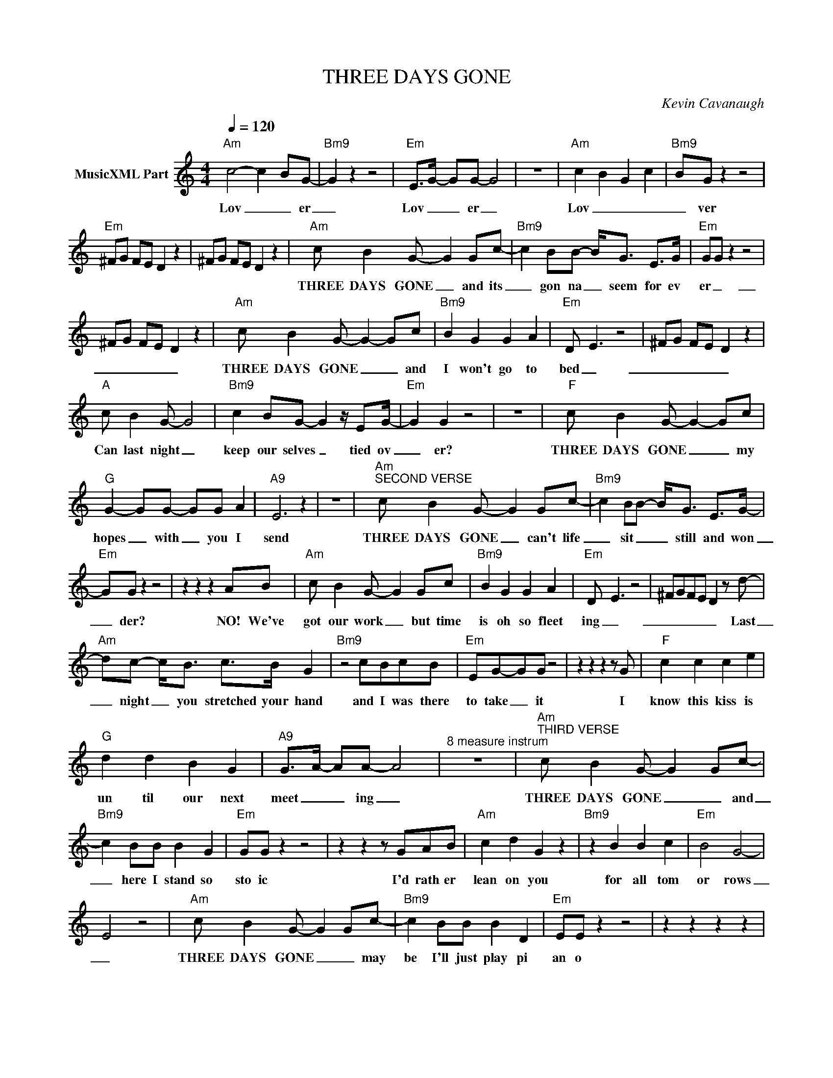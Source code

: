 X:1
T:THREE DAYS GONE
C:Kevin Cavanaugh
Z:All Rights Reserved
L:1/8
Q:1/4=120
M:4/4
K:C
V:1 treble nm="MusicXML Part"
%%MIDI program 0
V:1
"Am" c4- c2- BG- |"Bm9" G2 z2 z4 |"Em" E>G- GG- G4 | z8 |"Am" c2- B2- G2- c2- |"Bm9" B-G z2 z4 | %6
w: Lov _ _ er|_|Lov _ _ er _||Lov _ _ _|_ ver|
"Em" ^FG FE D2 z2 | ^FG FE D2 z2 |"Am" c B2 G- G2 Gc- |"Bm9" c2 BB- B<G E>G |"Em" GG z2 z4 | %11
w: ||THREE DAYS GONE _ and its|_ gon na _ seem for ev|er _|
 ^FG FE D2 z2 |"Am" c B2 G- G2- Gc |"Bm9" B2 G2 G2 A2 |"Em" D- E3 z4 | ^FG FE D2 z2 | %16
w: _ _ _ _ _|THREE DAYS GONE _ _ and|I won't go to|bed _|_ _ _ _ _|
"A" c B2 G- G4 |"Bm9" c2 BG- G2 z/ EG/- |"Em" G2 G2 z4 | z8 |"F" c B2 G- G2- Gc | %21
w: Can last night _|keep our selves _ tied ov|_ er?||THREE DAYS GONE _ _ my|
"G" G2- GG- GG A2 |"A9" E6 z2 | z8 |"Am""^SECOND VERSE" c B2 G- G2 Gc- |"Bm9" c2 BB- B<G E>G- | %26
w: hopes _ with _ you I|send||THREE DAYS GONE _ can't life|_ sit _ _ still and won|
"Em" GG z2 z4 | z2 z2 z2 AB |"Am" c B2 G- G2 Gc |"Bm9" B2 G2 G2 A2 |"Em" D- E3 z4 | ^FGFE D2 z d- | %32
w: _ der?|NO! We've|got our work _ but time|is oh so fleet|ing _|_ _ _ _ _ Last|
"Am" dc- c<B c>B G2 |"Bm9" z4 cBcB |"Em" EG-GG z4 | z2 z2 z2 z G |"F" c2 c2 c2 e2 | %37
w: _ night _ you stretched your hand|and I was there|to take _ it|I|know this kiss is|
"G" d2 d2 B2 G2 |"A9" G>A- AA- A4 |"^8 measure instrum" z8 |"Am""^THIRD VERSE" c B2 G- G2 Gc- | %41
w: un til our next|meet _ _ ing _||THREE DAYS GONE _ _ and|
"Bm9" c2 BB B2 G2 |"Em" GG z2 z4 | z2 z2 z GAB |"Am" c2 d2 G2 z2 |"Bm9" z2 B2 B2 c2 |"Em" B4 G4- | %47
w: _ here I stand so|sto ic|I'd rath er|lean on you|for all tom|or rows|
 E4 z4 |"Am" c B2 G- G2 Gc- |"Bm9" c2 BB B2 D2 |"Em" EE z2 z4 | z2 z2 z2 z2 | %52
w: _|THREE DAYS GONE _ _ may|be I'll just play pi|an o||
"F" z z/ c/ c<c-"G" c/dd/ d/-dG/ |"C" z z/ c/ c<e-"Am" e/dc/- c/dG/ | %54
w: Part ing brings _ such sweet sor _ row|Part ing brings _ such sweet _ sor row|
"F" z z/ c/ B<G-"G" G/cB/- B/FG/ |"F/C" z z/ f/ e<c- c/"Am6"fe/- e/dc/ | %56
w: Part ing brings _ such sweet _ sor row|Part ing brings _ such sweet _ sor row|
"F" z2 z z/ f/ e<"G"c- c/EF/- |"Am" F/GG/- !fermata!G2 z4 |] %58
w: Part ing brings _ such sweet|_ sor row _|

